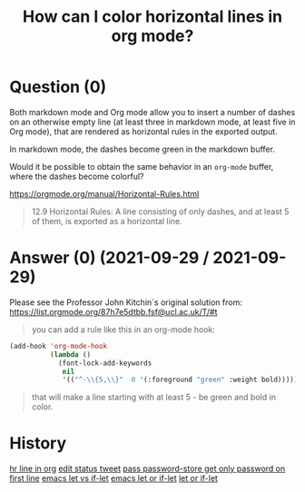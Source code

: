 :PROPERTIES:
:ID:       a78257bb-e870-4b34-8752-a304eeb9bdbe
:ROAM_REFS: "[[https://emacs.stackexchange.com/questions/68687/how-can-i-color-horizontal-lines-in-org-mode][Emacs Stack Exchange]]"
:END:
#+startup: overview
#+filetags: :org-mode:
#+title: How can I color horizontal lines in org mode?
* Question (0)

Both markdown mode and Org mode allow you to insert a number of dashes on an
otherwise empty line (at least three in markdown mode, at least five in Org
mode), that are rendered as horizontal rules in the exported output.

In markdown mode, the dashes become green in the markdown buffer.

Would it be possible to obtain the same behavior in an ~org-mode~ buffer, where
the dashes become colorful?

[[https://orgmode.org/manual/Horizontal-Rules.html][https://orgmode.org/manual/Horizontal-Rules.html]]

#+begin_quote
12.9 Horizontal Rules: A line consisting of only dashes, and at least 5 of them,
is exported as a horizontal line.
#+end_quote

* Answer (0) (2021-09-29 / 2021-09-29)
:PROPERTIES:
:VISIBILITY: all
:END:

Please see the Professor John Kitchin`s original solution from:
[[https://list.orgmode.org/87h7e5dtbb.fsf@ucl.ac.uk/T/#t][https://list.orgmode.org/87h7e5dtbb.fsf@ucl.ac.uk/T/#t]]

#+begin_quote
you can add a rule like this in an org-mode hook:
#+end_quote

#+begin_src emacs-lisp :tangle yes
(add-hook 'org-mode-hook
          (lambda ()
            (font-lock-add-keywords
             nil
             '(("^-\\{5,\\}"  0 '(:foreground "green" :weight bold))))))
#+end_src

#+begin_quote
that will make a line starting with at least 5 - be green and bold in color.
#+end_quote
* History
[[elisp:(howdoyou-promise-answer "hr line in org")][hr line in org]]
[[elisp:(howdoyou-promise-answer "edit status tweet")][edit status tweet]]
[[elisp:(howdoyou-promise-answer "pass password-store get only password on first line")][pass password-store get only password on first line]]
[[elisp:(howdoyou-promise-answer "emacs let vs if-let")][emacs let vs if-let]]
[[elisp:(howdoyou-promise-answer "emacs let or if-let")][emacs let or if-let]]
[[elisp:(howdoyou-promise-answer "let or if-let")][let or if-let]]
